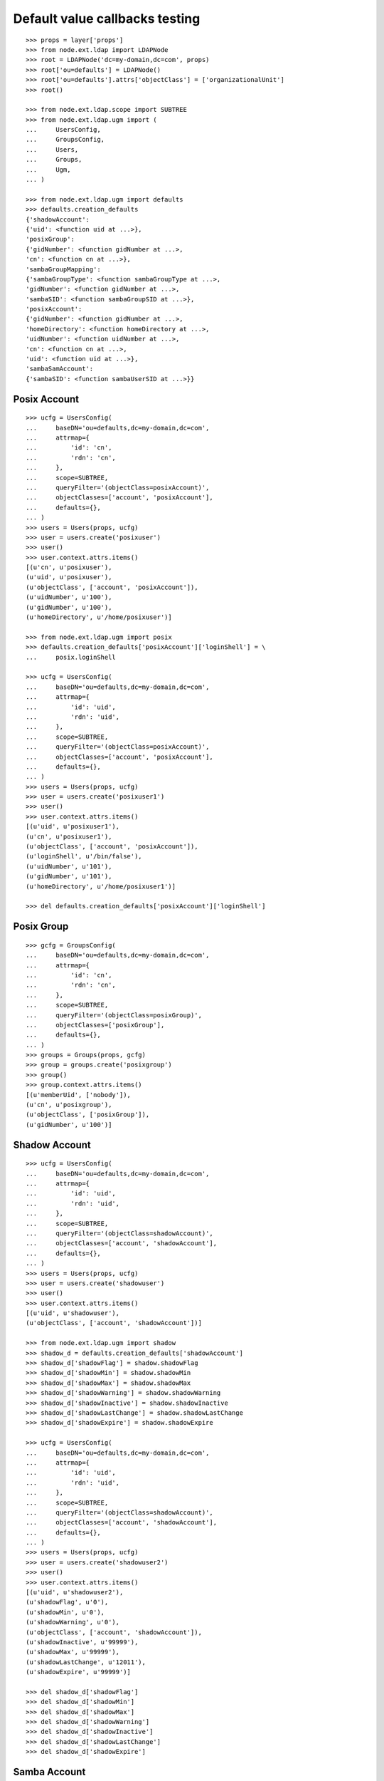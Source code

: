 Default value callbacks testing
===============================

::

    >>> props = layer['props']
    >>> from node.ext.ldap import LDAPNode
    >>> root = LDAPNode('dc=my-domain,dc=com', props)
    >>> root['ou=defaults'] = LDAPNode()
    >>> root['ou=defaults'].attrs['objectClass'] = ['organizationalUnit']
    >>> root()
    
    >>> from node.ext.ldap.scope import SUBTREE
    >>> from node.ext.ldap.ugm import (
    ...     UsersConfig,
    ...     GroupsConfig,
    ...     Users,
    ...     Groups,
    ...     Ugm,
    ... )
    
    >>> from node.ext.ldap.ugm import defaults
    >>> defaults.creation_defaults
    {'shadowAccount': 
    {'uid': <function uid at ...>}, 
    'posixGroup': 
    {'gidNumber': <function gidNumber at ...>, 
    'cn': <function cn at ...>}, 
    'sambaGroupMapping': 
    {'sambaGroupType': <function sambaGroupType at ...>, 
    'gidNumber': <function gidNumber at ...>, 
    'sambaSID': <function sambaGroupSID at ...>}, 
    'posixAccount': 
    {'gidNumber': <function gidNumber at ...>, 
    'homeDirectory': <function homeDirectory at ...>, 
    'uidNumber': <function uidNumber at ...>, 
    'cn': <function cn at ...>, 
    'uid': <function uid at ...>}, 
    'sambaSamAccount': 
    {'sambaSID': <function sambaUserSID at ...>}}


Posix Account
-------------

::

    >>> ucfg = UsersConfig(
    ...     baseDN='ou=defaults,dc=my-domain,dc=com',
    ...     attrmap={
    ...         'id': 'cn',
    ...         'rdn': 'cn',
    ...     },
    ...     scope=SUBTREE,
    ...     queryFilter='(objectClass=posixAccount)',
    ...     objectClasses=['account', 'posixAccount'],
    ...     defaults={},
    ... )
    >>> users = Users(props, ucfg)
    >>> user = users.create('posixuser')
    >>> user()
    >>> user.context.attrs.items()
    [(u'cn', u'posixuser'), 
    (u'uid', u'posixuser'), 
    (u'objectClass', ['account', 'posixAccount']), 
    (u'uidNumber', u'100'), 
    (u'gidNumber', u'100'), 
    (u'homeDirectory', u'/home/posixuser')]
    
    >>> from node.ext.ldap.ugm import posix
    >>> defaults.creation_defaults['posixAccount']['loginShell'] = \
    ...     posix.loginShell
    
    >>> ucfg = UsersConfig(
    ...     baseDN='ou=defaults,dc=my-domain,dc=com',
    ...     attrmap={
    ...         'id': 'uid',
    ...         'rdn': 'uid',
    ...     },
    ...     scope=SUBTREE,
    ...     queryFilter='(objectClass=posixAccount)',
    ...     objectClasses=['account', 'posixAccount'],
    ...     defaults={},
    ... )
    >>> users = Users(props, ucfg)
    >>> user = users.create('posixuser1')
    >>> user()
    >>> user.context.attrs.items()
    [(u'uid', u'posixuser1'), 
    (u'cn', u'posixuser1'), 
    (u'objectClass', ['account', 'posixAccount']), 
    (u'loginShell', u'/bin/false'), 
    (u'uidNumber', u'101'), 
    (u'gidNumber', u'101'), 
    (u'homeDirectory', u'/home/posixuser1')]
    
    >>> del defaults.creation_defaults['posixAccount']['loginShell']


Posix Group
-----------

::

    >>> gcfg = GroupsConfig(
    ...     baseDN='ou=defaults,dc=my-domain,dc=com',
    ...     attrmap={
    ...         'id': 'cn',
    ...         'rdn': 'cn',
    ...     },
    ...     scope=SUBTREE,
    ...     queryFilter='(objectClass=posixGroup)',
    ...     objectClasses=['posixGroup'],
    ...     defaults={},
    ... )
    >>> groups = Groups(props, gcfg)
    >>> group = groups.create('posixgroup')
    >>> group()
    >>> group.context.attrs.items()
    [(u'memberUid', ['nobody']), 
    (u'cn', u'posixgroup'), 
    (u'objectClass', ['posixGroup']), 
    (u'gidNumber', u'100')]


Shadow Account
--------------

::

    >>> ucfg = UsersConfig(
    ...     baseDN='ou=defaults,dc=my-domain,dc=com',
    ...     attrmap={
    ...         'id': 'uid',
    ...         'rdn': 'uid',
    ...     },
    ...     scope=SUBTREE,
    ...     queryFilter='(objectClass=shadowAccount)',
    ...     objectClasses=['account', 'shadowAccount'],
    ...     defaults={},
    ... )
    >>> users = Users(props, ucfg)
    >>> user = users.create('shadowuser')
    >>> user()
    >>> user.context.attrs.items()
    [(u'uid', u'shadowuser'), 
    (u'objectClass', ['account', 'shadowAccount'])]
    
    >>> from node.ext.ldap.ugm import shadow
    >>> shadow_d = defaults.creation_defaults['shadowAccount']
    >>> shadow_d['shadowFlag'] = shadow.shadowFlag
    >>> shadow_d['shadowMin'] = shadow.shadowMin
    >>> shadow_d['shadowMax'] = shadow.shadowMax
    >>> shadow_d['shadowWarning'] = shadow.shadowWarning
    >>> shadow_d['shadowInactive'] = shadow.shadowInactive
    >>> shadow_d['shadowLastChange'] = shadow.shadowLastChange
    >>> shadow_d['shadowExpire'] = shadow.shadowExpire
    
    >>> ucfg = UsersConfig(
    ...     baseDN='ou=defaults,dc=my-domain,dc=com',
    ...     attrmap={
    ...         'id': 'uid',
    ...         'rdn': 'uid',
    ...     },
    ...     scope=SUBTREE,
    ...     queryFilter='(objectClass=shadowAccount)',
    ...     objectClasses=['account', 'shadowAccount'],
    ...     defaults={},
    ... )
    >>> users = Users(props, ucfg)
    >>> user = users.create('shadowuser2')
    >>> user()
    >>> user.context.attrs.items()
    [(u'uid', u'shadowuser2'), 
    (u'shadowFlag', u'0'), 
    (u'shadowMin', u'0'), 
    (u'shadowWarning', u'0'), 
    (u'objectClass', ['account', 'shadowAccount']), 
    (u'shadowInactive', u'99999'), 
    (u'shadowMax', u'99999'), 
    (u'shadowLastChange', u'12011'), 
    (u'shadowExpire', u'99999')]
    
    >>> del shadow_d['shadowFlag']
    >>> del shadow_d['shadowMin']
    >>> del shadow_d['shadowMax']
    >>> del shadow_d['shadowWarning']
    >>> del shadow_d['shadowInactive']
    >>> del shadow_d['shadowLastChange']
    >>> del shadow_d['shadowExpire']


Samba Account
-------------

::

    >>> ucfg = UsersConfig(
    ...     baseDN='ou=defaults,dc=my-domain,dc=com',
    ...     attrmap={
    ...         'id': 'cn',
    ...         'rdn': 'cn',
    ...     },
    ...     scope=SUBTREE,
    ...     queryFilter='(objectClass=sambaSamAccount)',
    ...     objectClasses=['account', 'posixAccount', 'sambaSamAccount'],
    ...     defaults={
    ...         'uid': 'sambauser',
    ...     },
    ... )
    >>> users = Users(props, ucfg)
    >>> user = users.create('sambauser')
    >>> user()
    >>> user.context.attrs.items()
    [(u'cn', u'sambauser'), 
    (u'uid', u'sambauser'), 
    (u'objectClass', ['account', 'posixAccount', 'sambaSamAccount']), 
    (u'uidNumber', u'100'), 
    (u'sambaSID', u'S-1-5-21-1234567890-1234567890-1234567890-1202'), 
    (u'gidNumber', u'100'), 
    (u'homeDirectory', u'/home/sambauser')]
    
    >>> user.passwd(None, 'secret')
    >>> user.context.attrs.items()
    [(u'cn', u'sambauser'), 
    (u'objectClass', [u'account', u'posixAccount', u'sambaSamAccount']), 
    (u'userPassword', u'{SSHA}...'), 
    (u'uidNumber', u'100'), 
    (u'gidNumber', u'100'), 
    (u'sambaSID', u'S-1-5-21-1234567890-1234567890-1234567890-1202'), 
    (u'homeDirectory', u'/home/sambauser'), 
    (u'uid', u'sambauser'), 
    (u'sambaNTPassword', u'878D8014606CDA29677A44EFA1353FC7'), 
    (u'sambaLMPassword', u'552902031BEDE9EFAAD3B435B51404EE')]
    
    >>> from node.ext.ldap.ugm import samba
    >>> samba_d = defaults.creation_defaults['sambaSamAccount']
    >>> samba_d['sambaDomainName'] = samba.sambaDomainName
    >>> samba_d['sambaPrimaryGroupSID'] = samba.sambaPrimaryGroupSID
    >>> samba_d['sambaAcctFlags'] = samba.sambaAcctFlags
    
    >>> ucfg = UsersConfig(
    ...     baseDN='ou=defaults,dc=my-domain,dc=com',
    ...     attrmap={
    ...         'id': 'cn',
    ...         'rdn': 'cn',
    ...     },
    ...     scope=SUBTREE,
    ...     queryFilter='(objectClass=sambaSamAccount)',
    ...     objectClasses=['account', 'posixAccount', 'sambaSamAccount'],
    ...     defaults={
    ...         'uid': 'sambauser1',
    ...     },
    ... )
    >>> users = Users(props, ucfg)
    >>> user = users.create('sambauser1')
    >>> user()
    >>> user.context.attrs.items()
    [(u'cn', u'sambauser1'), 
    (u'uid', u'sambauser1'), 
    (u'objectClass', ['account', 'posixAccount', 'sambaSamAccount']), 
    (u'uidNumber', u'101'), 
    (u'sambaSID', u'S-1-5-21-1234567890-1234567890-1234567890-1202'), 
    (u'sambaAcctFlags', u'[U]'), 
    (u'sambaPrimaryGroupSID', u'S-1-5-21-1234567890-1234567890-1234567890-123'), 
    (u'sambaDomainName', u'CONE_UGM'), 
    (u'gidNumber', u'101'), 
    (u'homeDirectory', u'/home/sambauser1')]
    
    >>> del samba_d['sambaDomainName']
    >>> del samba_d['sambaPrimaryGroupSID']
    >>> del samba_d['sambaAcctFlags']


Samba Group
-----------

::

    >>> gcfg = GroupsConfig(
    ...     baseDN='ou=defaults,dc=my-domain,dc=com',
    ...     attrmap={
    ...         'id': 'cn',
    ...         'rdn': 'cn',
    ...     },
    ...     scope=SUBTREE,
    ...     queryFilter='(objectClass=sambaGroupMapping)',
    ...     objectClasses=['posixGroup', 'sambaGroupMapping'],
    ...     defaults={},
    ... )
    >>> groups = Groups(props, gcfg)
    >>> group = groups.create('sambagroup')
    >>> group()
    >>> group.context.attrs.items()
    [(u'memberUid', ['nobody']), 
    (u'cn', u'sambagroup'), 
    (u'objectClass', ['posixGroup', 'sambaGroupMapping']), 
    (u'sambaGroupType', u'2'), 
    (u'gidNumber', u'100'), 
    (u'sambaSID', u'S-1-5-21-1234567890-1234567890-1234567890-1202')]
